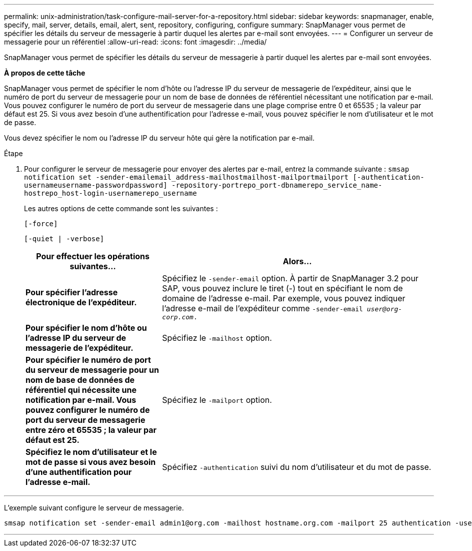 ---
permalink: unix-administration/task-configure-mail-server-for-a-repository.html 
sidebar: sidebar 
keywords: snapmanager, enable, specify, mail, server, details, email, alert, sent, repository, configuring, configure 
summary: SnapManager vous permet de spécifier les détails du serveur de messagerie à partir duquel les alertes par e-mail sont envoyées. 
---
= Configurer un serveur de messagerie pour un référentiel
:allow-uri-read: 
:icons: font
:imagesdir: ../media/


[role="lead"]
SnapManager vous permet de spécifier les détails du serveur de messagerie à partir duquel les alertes par e-mail sont envoyées.

*À propos de cette tâche*

SnapManager vous permet de spécifier le nom d'hôte ou l'adresse IP du serveur de messagerie de l'expéditeur, ainsi que le numéro de port du serveur de messagerie pour un nom de base de données de référentiel nécessitant une notification par e-mail. Vous pouvez configurer le numéro de port du serveur de messagerie dans une plage comprise entre 0 et 65535 ; la valeur par défaut est 25. Si vous avez besoin d'une authentification pour l'adresse e-mail, vous pouvez spécifier le nom d'utilisateur et le mot de passe.

Vous devez spécifier le nom ou l'adresse IP du serveur hôte qui gère la notification par e-mail.

.Étape
. Pour configurer le serveur de messagerie pour envoyer des alertes par e-mail, entrez la commande suivante : `smsap notification set -sender-emailemail_address-mailhostmailhost-mailportmailport [-authentication-usernameusername-passwordpassword] -repository-portrepo_port-dbnamerepo_service_name-hostrepo_host-login-usernamerepo_username`
+
Les autres options de cette commande sont les suivantes :

+
``[-force]``

+
``[-quiet | -verbose]``

+
[cols="2a,4a"]
|===
| Pour effectuer les opérations suivantes... | Alors... 


 a| 
*Pour spécifier l'adresse électronique de l'expéditeur.*
 a| 
Spécifiez le `-sender-email` option. À partir de SnapManager 3.2 pour SAP, vous pouvez inclure le tiret (-) tout en spécifiant le nom de domaine de l'adresse e-mail. Par exemple, vous pouvez indiquer l'adresse e-mail de l'expéditeur comme `-sender-email _user@org-corp.com_.`



 a| 
*Pour spécifier le nom d'hôte ou l'adresse IP du serveur de messagerie de l'expéditeur.*
 a| 
Spécifiez le `-mailhost` option.



 a| 
*Pour spécifier le numéro de port du serveur de messagerie pour un nom de base de données de référentiel qui nécessite une notification par e-mail. Vous pouvez configurer le numéro de port du serveur de messagerie entre zéro et 65535 ; la valeur par défaut est 25.*
 a| 
Spécifiez le `-mailport` option.



 a| 
*Spécifiez le nom d'utilisateur et le mot de passe si vous avez besoin d'une authentification pour l'adresse e-mail.*
 a| 
Spécifiez `-authentication` suivi du nom d'utilisateur et du mot de passe.

|===


'''
L'exemple suivant configure le serveur de messagerie.

[listing]
----
smsap notification set -sender-email admin1@org.com -mailhost hostname.org.com -mailport 25 authentication -username admin1 -password admin1 -repository -port 1521 -dbname SMSAPREPO -host hotspur -login -username grabal21 -verbose
----
'''